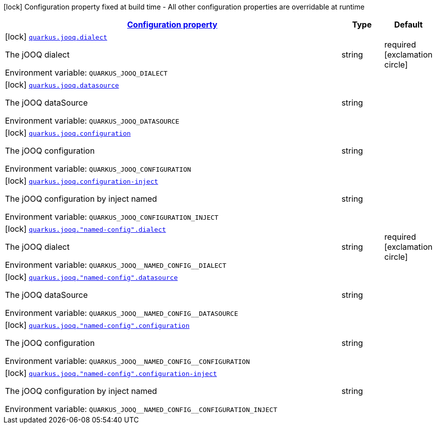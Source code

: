 
:summaryTableId: quarkus-jooq
[.configuration-legend]
icon:lock[title=Fixed at build time] Configuration property fixed at build time - All other configuration properties are overridable at runtime
[.configuration-reference.searchable, cols="80,.^10,.^10"]
|===

h|[[quarkus-jooq_configuration]]link:#quarkus-jooq_configuration[Configuration property]

h|Type
h|Default

a|icon:lock[title=Fixed at build time] [[quarkus-jooq_quarkus.jooq.dialect]]`link:#quarkus-jooq_quarkus.jooq.dialect[quarkus.jooq.dialect]`


[.description]
--
The jOOQ dialect

ifdef::add-copy-button-to-env-var[]
Environment variable: env_var_with_copy_button:+++QUARKUS_JOOQ_DIALECT+++[]
endif::add-copy-button-to-env-var[]
ifndef::add-copy-button-to-env-var[]
Environment variable: `+++QUARKUS_JOOQ_DIALECT+++`
endif::add-copy-button-to-env-var[]
--|string 
|required icon:exclamation-circle[title=Configuration property is required]


a|icon:lock[title=Fixed at build time] [[quarkus-jooq_quarkus.jooq.datasource]]`link:#quarkus-jooq_quarkus.jooq.datasource[quarkus.jooq.datasource]`


[.description]
--
The jOOQ dataSource

ifdef::add-copy-button-to-env-var[]
Environment variable: env_var_with_copy_button:+++QUARKUS_JOOQ_DATASOURCE+++[]
endif::add-copy-button-to-env-var[]
ifndef::add-copy-button-to-env-var[]
Environment variable: `+++QUARKUS_JOOQ_DATASOURCE+++`
endif::add-copy-button-to-env-var[]
--|string 
|


a|icon:lock[title=Fixed at build time] [[quarkus-jooq_quarkus.jooq.configuration]]`link:#quarkus-jooq_quarkus.jooq.configuration[quarkus.jooq.configuration]`


[.description]
--
The jOOQ configuration

ifdef::add-copy-button-to-env-var[]
Environment variable: env_var_with_copy_button:+++QUARKUS_JOOQ_CONFIGURATION+++[]
endif::add-copy-button-to-env-var[]
ifndef::add-copy-button-to-env-var[]
Environment variable: `+++QUARKUS_JOOQ_CONFIGURATION+++`
endif::add-copy-button-to-env-var[]
--|string 
|


a|icon:lock[title=Fixed at build time] [[quarkus-jooq_quarkus.jooq.configuration-inject]]`link:#quarkus-jooq_quarkus.jooq.configuration-inject[quarkus.jooq.configuration-inject]`


[.description]
--
The jOOQ configuration by inject named

ifdef::add-copy-button-to-env-var[]
Environment variable: env_var_with_copy_button:+++QUARKUS_JOOQ_CONFIGURATION_INJECT+++[]
endif::add-copy-button-to-env-var[]
ifndef::add-copy-button-to-env-var[]
Environment variable: `+++QUARKUS_JOOQ_CONFIGURATION_INJECT+++`
endif::add-copy-button-to-env-var[]
--|string 
|


a|icon:lock[title=Fixed at build time] [[quarkus-jooq_quarkus.jooq.-named-config-.dialect]]`link:#quarkus-jooq_quarkus.jooq.-named-config-.dialect[quarkus.jooq."named-config".dialect]`


[.description]
--
The jOOQ dialect

ifdef::add-copy-button-to-env-var[]
Environment variable: env_var_with_copy_button:+++QUARKUS_JOOQ__NAMED_CONFIG__DIALECT+++[]
endif::add-copy-button-to-env-var[]
ifndef::add-copy-button-to-env-var[]
Environment variable: `+++QUARKUS_JOOQ__NAMED_CONFIG__DIALECT+++`
endif::add-copy-button-to-env-var[]
--|string 
|required icon:exclamation-circle[title=Configuration property is required]


a|icon:lock[title=Fixed at build time] [[quarkus-jooq_quarkus.jooq.-named-config-.datasource]]`link:#quarkus-jooq_quarkus.jooq.-named-config-.datasource[quarkus.jooq."named-config".datasource]`


[.description]
--
The jOOQ dataSource

ifdef::add-copy-button-to-env-var[]
Environment variable: env_var_with_copy_button:+++QUARKUS_JOOQ__NAMED_CONFIG__DATASOURCE+++[]
endif::add-copy-button-to-env-var[]
ifndef::add-copy-button-to-env-var[]
Environment variable: `+++QUARKUS_JOOQ__NAMED_CONFIG__DATASOURCE+++`
endif::add-copy-button-to-env-var[]
--|string 
|


a|icon:lock[title=Fixed at build time] [[quarkus-jooq_quarkus.jooq.-named-config-.configuration]]`link:#quarkus-jooq_quarkus.jooq.-named-config-.configuration[quarkus.jooq."named-config".configuration]`


[.description]
--
The jOOQ configuration

ifdef::add-copy-button-to-env-var[]
Environment variable: env_var_with_copy_button:+++QUARKUS_JOOQ__NAMED_CONFIG__CONFIGURATION+++[]
endif::add-copy-button-to-env-var[]
ifndef::add-copy-button-to-env-var[]
Environment variable: `+++QUARKUS_JOOQ__NAMED_CONFIG__CONFIGURATION+++`
endif::add-copy-button-to-env-var[]
--|string 
|


a|icon:lock[title=Fixed at build time] [[quarkus-jooq_quarkus.jooq.-named-config-.configuration-inject]]`link:#quarkus-jooq_quarkus.jooq.-named-config-.configuration-inject[quarkus.jooq."named-config".configuration-inject]`


[.description]
--
The jOOQ configuration by inject named

ifdef::add-copy-button-to-env-var[]
Environment variable: env_var_with_copy_button:+++QUARKUS_JOOQ__NAMED_CONFIG__CONFIGURATION_INJECT+++[]
endif::add-copy-button-to-env-var[]
ifndef::add-copy-button-to-env-var[]
Environment variable: `+++QUARKUS_JOOQ__NAMED_CONFIG__CONFIGURATION_INJECT+++`
endif::add-copy-button-to-env-var[]
--|string 
|

|===